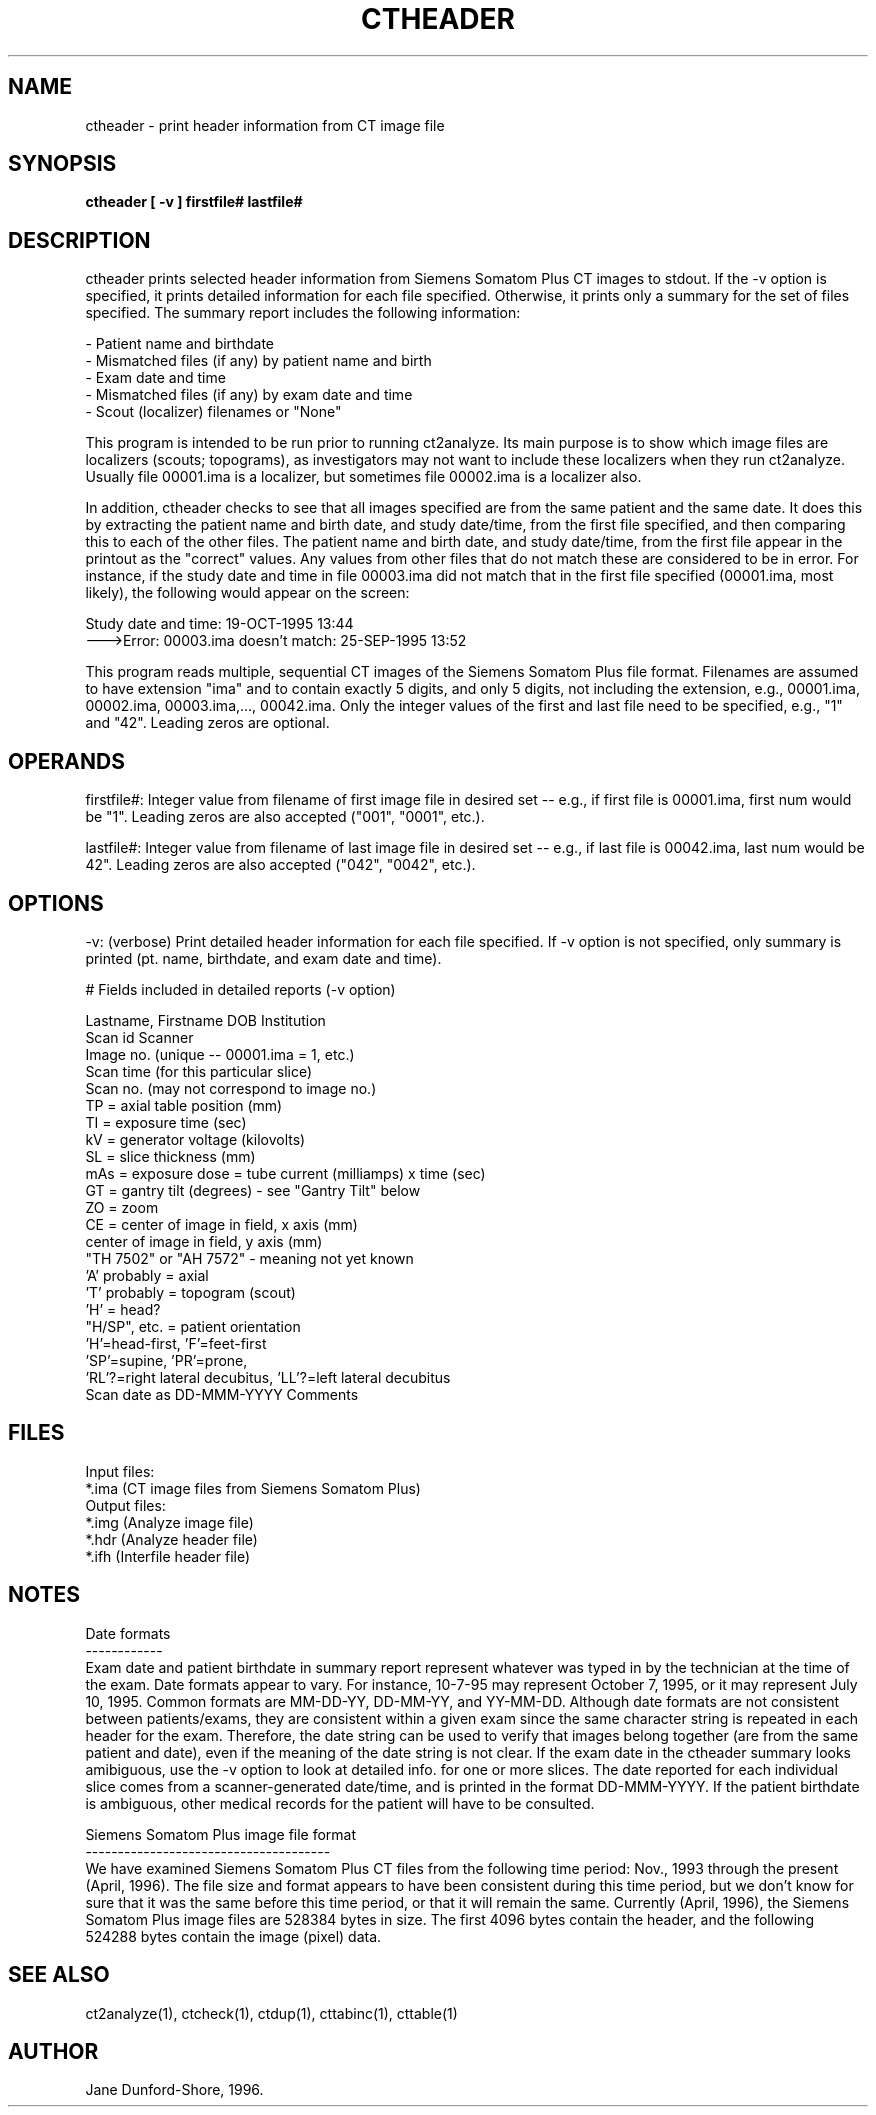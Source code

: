 .TH CTHEADER 1 "26-FEB-97" "Neuro PET Group"
.SH NAME
ctheader - print header information from CT image file

.SH SYNOPSIS
.B ctheader [ -v ] firstfile# lastfile#

.SH DESCRIPTION
 
ctheader prints selected header information from Siemens Somatom Plus CT images to stdout. If the -v option is specified, it prints detailed information for each file specified. Otherwise, it prints only a summary for the set of files specified. The summary report includes the following information:

.nf
\& - Patient name and birthdate
\& - Mismatched files (if any) by patient name and birth
\& - Exam date and time
\& - Mismatched files (if any) by exam date and time
\& - Scout (localizer) filenames or "None"
.fi

This program is intended to be run prior to running ct2analyze. Its main purpose is to show which image files are localizers (scouts; topograms), as investigators may not want to include these localizers when they run ct2analyze. Usually file 00001.ima is a localizer, but sometimes file 00002.ima is a localizer also.

In addition, ctheader checks to see that all images specified are from the same patient and the same date. It does this by extracting the patient name and birth date, and study date/time, from the first file specified, and then comparing this to each of the other files. The patient name and birth date, and study date/time, from the first file appear in the printout as the "correct" values. Any values from other files that do not match these are considered to be in error. For instance, if the study date and time in file 00003.ima did not match that in the first file specified (00001.ima, most likely), the following would appear on the screen:

Study date and time: 19-OCT-1995 13:44                    
   --->Error: 00003.ima doesn't match: 25-SEP-1995 13:52

This program reads multiple, sequential CT images of the Siemens Somatom Plus file format. Filenames are assumed to have extension "ima" and to contain exactly 5 digits, and only 5 digits, not including the extension, e.g., 00001.ima, 00002.ima, 00003.ima,..., 00042.ima. Only the integer values of the first and last file need to be specified, e.g., "1" and "42". Leading zeros are optional.

.SH OPERANDS
firstfile#: Integer value from filename of first image file in desired set -- e.g., if first file is 00001.ima, first num would be "1". Leading zeros are also accepted ("001", "0001", etc.).

lastfile#: Integer value from filename of last image file in desired set -- e.g., if last file is 00042.ima, last num would be 42". Leading zeros are also accepted ("042", "0042", etc.).

.SH OPTIONS
-v: (verbose) Print detailed header information for each file specified. If -v option is not specified, only summary is printed (pt. name, birthdate, and exam date and time). 

# Fields included in detailed reports (-v option)

.LP
.nf
Lastname, Firstname   DOB          Institution
Scan id                            Scanner
Image no. (unique -- 00001.ima = 1, etc.)
Scan time (for this particular slice)
Scan no. (may not correspond to image no.)
TP = axial table position (mm)
TI = exposure time (sec)
kV = generator voltage (kilovolts)
SL = slice thickness (mm)
mAs = exposure dose = tube current (milliamps) x time (sec)
GT = gantry tilt (degrees) - see "Gantry Tilt" below
ZO = zoom
CE = center of image in field, x axis (mm)
     center of image in field, y axis (mm)
"TH 7502" or "AH 7572" -  meaning not yet known
    'A' probably = axial
    'T' probably = topogram (scout)
    'H' = head?
"H/SP", etc. = patient orientation
    'H'=head-first, 'F'=feet-first
    'SP'=supine, 'PR'=prone, 
    'RL'?=right lateral decubitus, 'LL'?=left lateral decubitus
Scan date as DD-MMM-YYYY      Comments
.fi

.SH FILES
.nf
Input files:  
\&   *.ima (CT image files from Siemens Somatom Plus)
Output files:
\&   *.img (Analyze image file)
\&   *.hdr (Analyze header file)
\&   *.ifh (Interfile header file)

.SH NOTES
.nf
Date formats
------------
.fi
Exam date and patient birthdate in summary report represent whatever was typed in by the technician at the time of the exam. Date formats appear to vary. For instance, 10-7-95 may represent October 7, 1995, or it may represent July 10, 1995. Common formats are MM-DD-YY, DD-MM-YY, and YY-MM-DD. Although date formats are not consistent between patients/exams, they are consistent within a given exam since the same character string is repeated in each header for the exam. Therefore, the date string can be used to verify that images belong together (are from the same patient and date), even if the meaning of the date string is not clear. If the exam date in the ctheader summary looks amibiguous, use the -v option to look at detailed info. for one or more slices. The date reported for each individual slice comes from a scanner-generated date/time, and is printed in the format DD-MMM-YYYY. If the patient birthdate is ambiguous, other medical records for the patient will have to be consulted.

.nf
Siemens Somatom Plus image file format
--------------------------------------
.fi
We have examined Siemens Somatom Plus CT files from the following time period: Nov., 1993 through the present (April, 1996). The file size and format appears to have been consistent during this time period, but we don't know for sure that it was the same before this time period, or that it will remain the same. Currently (April, 1996), the Siemens Somatom Plus image files are 528384 bytes in size. The first 4096 bytes contain the header, and the following 524288 bytes contain the image (pixel) data.
.SH SEE ALSO
ct2analyze(1), ctcheck(1), ctdup(1), cttabinc(1), cttable(1)

.SH AUTHOR

Jane Dunford-Shore, 1996.
